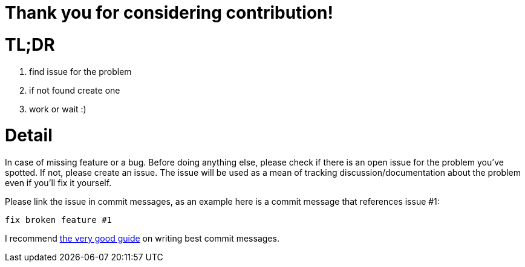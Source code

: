 = Thank you for considering contribution!

= TL;DR

. find issue for the problem
. if not found create one
. work or wait :)

= Detail

In case of missing feature or a bug. Before doing anything else, please check if there is an open issue for the problem you've spotted. If not, please create an issue. The issue will be used as a mean of tracking discussion/documentation about the problem even if you'll fix it yourself.

Please link the issue in commit messages, as an example here is a commit message that references issue #1:

`fix broken feature #1`

I recommend https://chris.beams.io/posts/git-commit/[the very good guide] on writing best commit messages.
